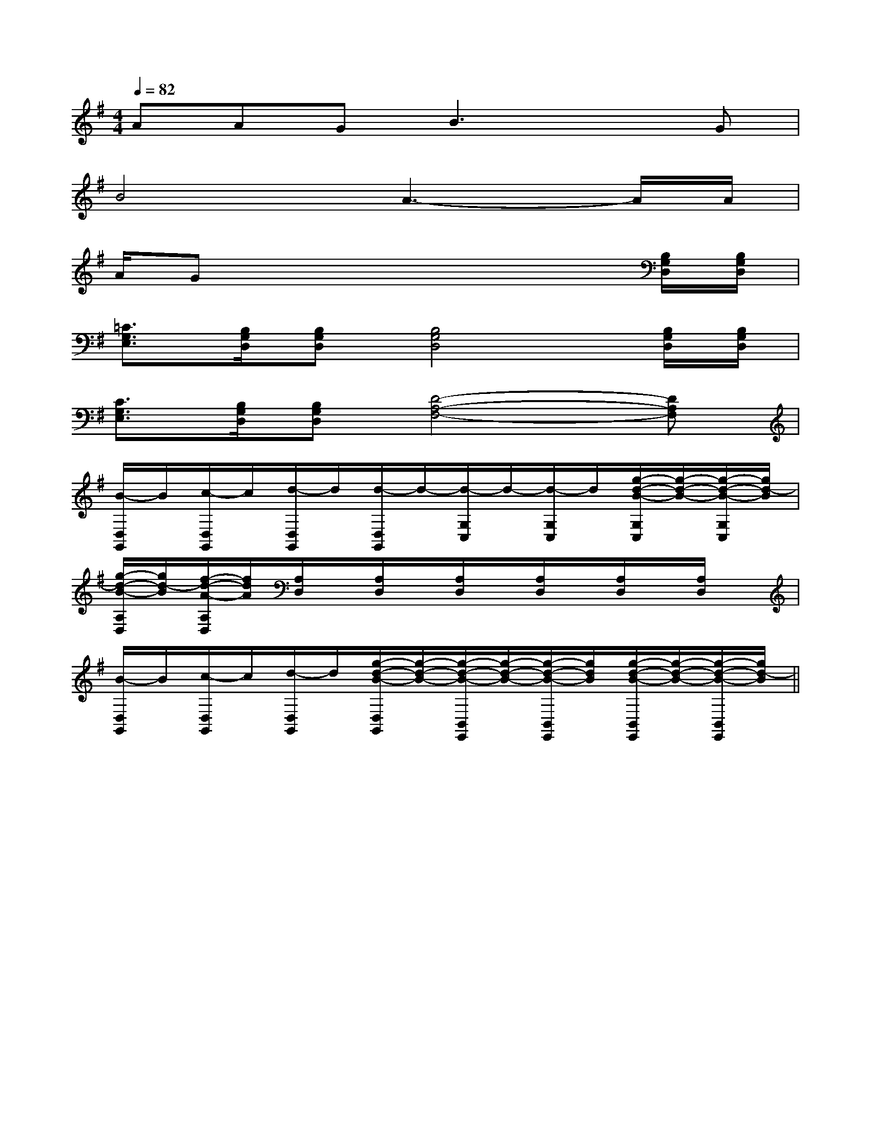 X:1
T:
M:4/4
L:1/8
Q:1/4=82
K:G
%1sharps
%%MIDI program 0
%%MIDI program 0
V:1
%%MIDI program 24
AAGB3xG|
B4A3-A/2A/2|
A/2Gx4x3/2[B,/2G,/2D,/2][B,/2G,/2D,/2]|
[=C3/2G,3/2E,3/2][B,/2G,/2D,/2][B,G,D,][B,4G,4D,4][B,/2G,/2D,/2][B,/2G,/2D,/2]|
[C3/2G,3/2E,3/2][B,/2G,/2D,/2][B,G,D,][D4-A,4-F,4-][DA,F,]|
[B/2-D,/2G,,/2]B/2[c/2-D,/2G,,/2]c/2[d/2-D,/2G,,/2]d/2[d/2-D,/2G,,/2]d/2-[d/2-G,/2C,/2]d/2-[d/2-G,/2C,/2]d/2[g/2-d/2-B/2-G,/2C,/2][g/2-d/2-B/2-][g/2-d/2-B/2-G,/2C,/2][g/2d/2-B/2]|
[g/2-d/2-B/2-A,/2D,/2][g/2d/2-B/2][f/2-d/2-A/2-A,/2D,/2][f/2d/2A/2][A,/2D,/2]x/2[A,/2D,/2]x/2[A,/2D,/2]x/2[A,/2D,/2]x/2[A,/2D,/2]x/2[A,/2D,/2]x/2|
[B/2-D,/2G,,/2]B/2[c/2-D,/2G,,/2]c/2[d/2-D,/2G,,/2]d/2[g/2-d/2-B/2-D,/2G,,/2][g/2-d/2-B/2-][g/2-d/2-B/2-B,,/2E,,/2][g/2-d/2-B/2-][g/2-d/2-B/2-B,,/2E,,/2][g/2d/2B/2][g/2-d/2-B/2-B,,/2E,,/2][g/2-d/2-B/2-][g/2-d/2-B/2-B,,/2E,,/2][g/2d/2-B/2]||
|
|
|
|
|
|
|
|
|
|
|
|
|
|
[G/2-E/2-C,/2][G/2-E/2-C,/2][G/2-E/2-C,/2][G/2-E/2-C,/2][G/2-E/2-C,/2][G/2-E/2-C,/2][G/2-E/2-C,/2][G/2-E/2-C,/2][G/2-E/2-C,/2][G/2-E/2-C,/2][G/2-E/2-C,/2][G/2-E/2-C,/2][G/2-E/2-C,/2][G/2-E/2-C,/2][G/2-E/2-C,/2]F,,/2F,,,/2-]F,,/2F,,,/2-]F,,/2F,,,/2-]F,,/2F,,,/2-]F,,/2F,,,/2-]F,,/2F,,,/2-]F,,/2F,,,/2-]F,,/2F,,,/2-]F,,/2F,,,/2-]F,,/2F,,,/2-]F,,/2F,,,/2-]F,,/2F,,,/2-]F,,/2F,,,/2-]F,,/2F,,,/2-]G,/2F,/2-F,,/2-]G,/2F,/2-F,,/2-]G,/2F,/2-F,,/2-]G,/2F,/2-F,,/2-]G,/2F,/2-F,,/2-]G,/2F,/2-F,,/2-]G,/2F,/2-F,,/2-]G,/2F,/2-F,,/2-]G,/2F,/2-F,,/2-]G,/2F,/2-F,,/2-]G,/2F,/2-F,,/2-]G,/2F,/2-F,,/2-]G,/2F,/2-F,,/2-]G,/2F,/2-F,,/2-]G,/2F,/2-F,,/2-]G,/2-D,/2-B,,/2G,,/2-]G,/2-D,/2-B,,/2G,,/2-]G,/2-D,/2-B,,/2G,,/2-]G,/2-D,/2-B,,/2G,,/2-]G,/2-D,/2-B,,/2G,,/2-]G,/2-D,/2-B,,/2G,,/2-]G,/2-D,/2-B,,/2G,,/2-]G,/2-D,/2-B,,/2G,,/2-]G,/2-D,/2-B,,/2G,,/2-]G,/2-D,/2-B,,/2G,,/2-]G,/2-D,/2-B,,/2G,,/2-]G,/2-D,/2-B,,/2G,,/2-]G,/2-D,/2-B,,/2G,,/2-]G,/2-D,/2-B,,/2G,,/2-]G,/2-D,/2-B,,/2G,,/2-][B3-F3-D3-B,[B3-F3-D3-B,[B3-F3-D3-B,[B3-F3-D3-B,[B3-F3-D3-B,[B3-F3-D3-B,[B3-F3-D3-B,[B3-F3-D3-B,[B3-F3-D3-B,[B3-F3-D3-B,[B3-F3-D3-B,[B3-F3-D3-B,[B3-F3-D3-B,[B3-F3-D3-B,[B3-F3-D3-B,[=G/2D/2[=G/2D/2[=G/2D/2[=G/2D/2[=G/2D/2[=G/2D/2[=G/2D/2[=G/2D/2[=G/2D/2[=G/2D/2[=G/2D/2[=G/2D/2[=G/2D/2[=G/2D/2[=G/2D/2[B,3/2G,3/2-][B,3/2G,3/2-][B,3/2G,3/2-][B,3/2G,3/2-][B,3/2G,3/2-][B,3/2G,3/2-][B,3/2G,3/2-][B,3/2G,3/2-][B,3/2G,3/2-][B,3/2G,3/2-][B,3/2G,3/2-][B,3/2G,3/2-][B,3/2G,3/2-][B,3/2G,3/2-]G/2-E/2-B,/2]G/2-E/2-B,/2]G/2-E/2-B,/2]G/2-E/2-B,/2]G/2-E/2-B,/2]G/2-E/2-B,/2]G/2-E/2-B,/2]G/2-E/2-B,/2]G/2-E/2-B,/2]G/2-E/2-B,/2]G/2-E/2-B,/2]G/2-E/2-B,/2]G/2-E/2-B,/2]G/2-E/2-B,/2]G/2-E/2-B,/2]exexexexexexexexexexexexexexexG/2-E/2-B,/2]G/2-E/2-B,/2]G/2-E/2-B,/2]G/2-E/2-B,/2]G/2-E/2-B,/2]G/2-E/2-B,/2]G/2-E/2-B,/2]G/2-E/2-B,/2]G/2-E/2-B,/2]G/2-E/2-B,/2]G/2-E/2-B,/2]G/2-E/2-B,/2]G/2-E/2-B,/2]G/2-E/2-B,/2]D,/2x/2F,/2x/2D,/2x/2F,/2x/2D,/2x/2F,/2x/2D,/2x/2F,/2x/2D,/2x/2F,/2x/2D,/2x/2F,/2x/2D,/2x/2F,/2x/2D,/2x/2F,/2x/2D,/2x/2F,/2x/2D,/2x/2F,/2x/2D,/2x/2F,/2x/2D,/2x/2F,/2x/2D,/2x/2F,/2x/2D,/2x/2F,/2x/2D,/2x/2F,/2x/2E,/2=C,/2]E,/2=C,/2]E,/2=C,/2]E,/2=C,/2]E,/2=C,/2]E,/2=C,/2]E,/2=C,/2]E,/2=C,/2]E,/2=C,/2]E,/2=C,/2]E,/2=C,/2]E,/2=C,/2]E,/2=C,/2]E,/2=C,/2]E,/2=C,/2][gG,,][gG,,][gG,,][gG,,][gG,,][gG,,][gG,,][gG,,][gG,,][gG,,][gG,,][gG,,][gG,,][gG,,][c4-A4-F4-][c4-A4-F4-][c4-A4-F4-][c4-A4-F4-][c4-A4-F4-][c4-A4-F4-][c4-A4-F4-][c4-A4-F4-][c4-A4-F4-][c4-A4-F4-][c4-A4-F4-][c4-A4-F4-][c4-A4-F4-][c4-A4-F4-][c4-A4-F4-][D3/2-B,3/2-G,3/2-][D3/2-B,3/2-G,3/2-][D3/2-B,3/2-G,3/2-][D3/2-B,3/2-G,3/2-][D3/2-B,3/2-G,3/2-][D3/2-B,3/2-G,3/2-][D3/2-B,3/2-G,3/2-][D3/2-B,3/2-G,3/2-][D3/2-B,3/2-G,3/2-][D3/2-B,3/2-G,3/2-][D3/2-B,3/2-G,3/2-][D3/2-B,3/2-G,3/2-][D3/2-B,3/2-G,3/2-][D3/2-B,3/2-G,3/2-][A3/2-D[A3/2-D[A3/2-D[A3/2-D[A3/2-D[A3/2-D[A3/2-D[A3/2-D[A3/2-D[A3/2-D[A3/2-D[A3/2-D[A3/2-D[A3/2-D[A3/2-D[FD-B,[FD-B,[FD-B,[FD-B,[FD-B,[FD-B,[FD-B,[FD-B,[FD-B,[FD-B,[FD-B,[FD-B,[FD-B,[FD-B,[FD-B,^A,^A,^A,^A,^A,^A,^A,^A,^A,^A,^A,